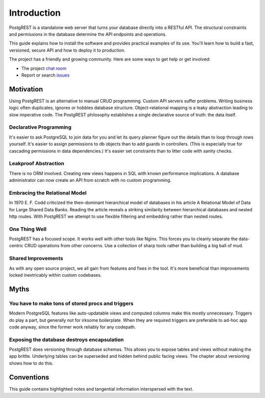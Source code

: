 Introduction
------------

PostgREST is a standalone web server that turns your database directly
into a RESTful API. The structural constraints and permissions in the
database determine the API endpoints and operations.

This guide explains how to install the software and provides practical
examples of its use. You'll learn how to build a fast, versioned, secure
API and how to deploy it to production.

The project has a friendly and growing community. Here are some ways to
get help or get involved:

-  The project `chat room <https://gitter.im/begriffs/postgrest>`__
-  Report or search
   `issues <https://github.com/begriffs/postgrest/issues>`__

Motivation
~~~~~~~~~~

Using PostgREST is an alternative to manual CRUD programming. Custom API
servers suffer problems. Writing business logic often duplicates,
ignores or hobbles database structure. Object-relational mapping is a
leaky abstraction leading to slow imperative code. The PostgREST
philosophy establishes a single declarative source of truth: the data
itself.

Declarative Programming
^^^^^^^^^^^^^^^^^^^^^^^

It's easier to ask PostgreSQL to join data for you and let its query
planner figure out the details than to loop through rows yourself. It's
easier to assign permissions to db objects than to add guards in
controllers. (This is especially true for cascading permissions in data
dependencies.) It's easier set constraints than to litter code with
sanity checks.

Leakproof Abstraction
^^^^^^^^^^^^^^^^^^^^^

There is no ORM involved. Creating new views happens in SQL with known
performance implications. A database administrator can now create an API
from scratch with no custom programming.

Embracing the Relational Model
^^^^^^^^^^^^^^^^^^^^^^^^^^^^^^

In 1970 E. F. Codd criticized the then-dominant hierarchical model of
databases in his article A Relational Model of Data for Large Shared
Data Banks. Reading the article reveals a striking similarity between
hierarchical databases and nested http routes. With PostgREST we attempt
to use flexible filtering and embedding rather than nested routes.

One Thing Well
^^^^^^^^^^^^^^

PostgREST has a focused scope. It works well with other tools like
Nginx. This forces you to cleanly separate the data-centric CRUD
operations from other concerns. Use a collection of sharp tools rather
than building a big ball of mud.

Shared Improvements
^^^^^^^^^^^^^^^^^^^

As with any open source project, we all gain from features and fixes in
the tool. It's more beneficial than improvements locked inextricably
within custom codebases.

Myths
~~~~~

You have to make tons of stored procs and triggers
^^^^^^^^^^^^^^^^^^^^^^^^^^^^^^^^^^^^^^^^^^^^^^^^^^

Modern PostgreSQL features like auto-updatable views and computed
columns make this mostly unnecessary. Triggers do play a part, but
generally not for irksome boilerplate. When they are required triggers
are preferable to ad-hoc app code anyway, since the former work reliably
for any codepath.

Exposing the database destroys encapsulation
^^^^^^^^^^^^^^^^^^^^^^^^^^^^^^^^^^^^^^^^^^^^

PostgREST does versioning through database schemas. This allows you to
expose tables and views without making the app brittle. Underlying
tables can be superseded and hidden behind public facing views. The
chapter about versioning shows how to do this.

Conventions
~~~~~~~~~~~

This guide contains highlighted notes and tangential information
interspersed with the text.

.. raw:: html

   <div class="admonition note">
    <p class="admonition-title">Design Consideration</p>

    <p>Contains history which informed the current design. Sometimes it discusses unavoidable trade-offs or a point of theory.</p>
   </div>

   <div class="admonition warning">
    <p class="admonition-title">Invitation to Contribute</p>

    <p>Points out things we know we want to add or improve. They might give you ideas for ways to contribute to the project.</p>
   </div>

   <div class="admonition danger">
    <p class="admonition-title">Deprecation Warning</p>
    <p>Alerts you to features which will be removed in the next major (breaking) release.</p>
   </div>
